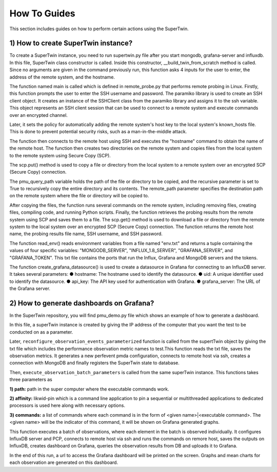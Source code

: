 How To Guides
=============

.. _how_to:

.. autosummary::
   :toctree: generated

   lumache

This section includes guides on how to perform certain actions using the SuperTwin.

1) How to create SuperTwin instance?
++++++++++++++++++++++++++++++++++++
To create a SuperTwin instance, you need to run supertwin.py file after you start
mongodb, grafana-server and influxdb. In this file, SuperTwin class constructor is called. Inside
this constructor, __build_twin_from_scratch method is called. Since no arguments are
given in the command previously run, this function asks 4 inputs for the user to enter, the address
of the remote system, and the hostname.

The function named main is called which is defined in remote_probe.py that performs
remote probing in Linux. Firstly, this function prompts the user to enter the SSH username and
password. The paramiko library is used to create an SSH client object. It creates an instance of
the SSHClient class from the paramiko library and assigns it to the ssh variable. This object
represents an SSH client session that can be used to connect to a remote system and execute
commands over an encrypted channel.

Later, it sets the policy for automatically adding the remote system's host key to the local
system's known_hosts file. This is done to prevent potential security risks, such as a
man-in-the-middle attack.

The function then connects to the remote host using SSH and executes the "hostname"
command to obtain the name of the remote host. The function then creates two directories on the
remote system and copies files from the local system to the remote system using Secure Copy
(SCP).

The scp.put() method is used to copy a file or directory from the local system to a
remote system over an encrypted SCP (Secure Copy) connection.

The pmu_query_path variable holds the path of the file or directory to be copied, and the
recursive parameter is set to True to recursively copy the entire directory and its contents.
The remote_path parameter specifies the destination path on the remote system where the
file or directory will be copied to.

After copying the files, the function runs several commands on the remote system,
including removing files, creating files, compiling code, and running Python scripts. Finally, the
function retrieves the probing results from the remote system using SCP and saves them to a file.
The scp.get() method is used to download a file or directory from the remote system
to the local system over an encrypted SCP (Secure Copy) connection.
The function returns the remote host name, the probing results file name, SSH username,
and SSH password.

The function read_env() reads environment variables from a file named "env.txt" and
returns a tuple containing the values of four specific variables: "MONGODB_SERVER",
"INFLUX_1.8_SERVER", "GRAFANA_SERVER", and "GRAFANA_TOKEN". This txt file
contains the ports that run the Influx, Grafana and MongoDB servers and the tokens.

The function create_grafana_datasource() is used to create a datasource in
Grafana for connecting to an InfluxDB server. It takes several parameters:
● hostname: The hostname used to identify the datasource.
● uid: A unique identifier used to identify the datasource.
● api_key: The API key used for authentication with Grafana.
● grafana_server: The URL of the Grafana server.

2) How to generate dashboards on Grafana?
+++++++++++++++++++++++++++++++++++++++++

In the SuperTwin repository, you will find pmu_demo.py file which shows an example of how to generate a dashboard.


In this file, a superTwin instance is created by giving the IP address of the computer that you want the test to be conducted on 
as a parameter.

Later, ``reconfigure_observation_events_parameterized`` function is called from the supertTwin object by giving the txt file which 
includes the performance observation metric names to test.This function reads the txt file, saves the observation metrics. It 
generates a new perfevent pmda configuration, connects to remote host via ssh, creates a connection with MongoDB and finally registers
the SuperTwin state to database. 

Then, ``execute_observation_batch_parameters`` is called from the same superTwin instance. This functions takes three parameters as 

**1) path:** path in the super computer where the executable commands work.

**2) affinity:** likwid-pin which is a command line application to pin a sequential or multithreaded applications to dedicated 
processors is used here along with necessary options.

**3) commands:** a list of commands where each command is in the form of <given name>|<executable command>. The <given name> will be 
the indicator of this command, it will be shown on Grafana generated graphs.

This function executes a batch of observations, where each element in the batch is observed individually. It configures InfluxDB
server and PCP, connects to remote host via ssh and runs the commands on remore host, saves the outputs on InfluxDB,
creates dashboard on Grafana, queries the observation results from DB and uploads it to Grafana.

In the end of this run, a url to access the Grafana dashboard will be printed on the screen. Graphs and mean charts for each observation
are generated on this dashboard.





